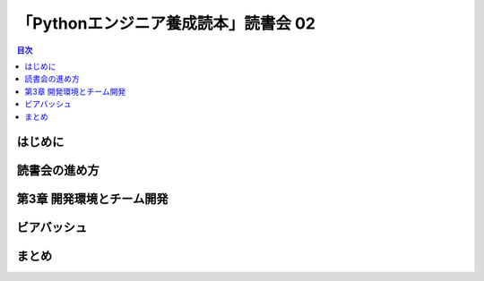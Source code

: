 =======================================
 「Pythonエンジニア養成読本」読書会 02
=======================================

.. contents:: 目次
   :local:

はじめに
========

読書会の進め方
==============

第3章 開発環境とチーム開発
==========================

ビアバッシュ
============

まとめ
======

